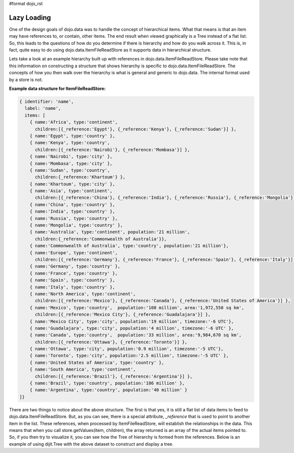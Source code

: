 #format dojo_rst

**Lazy Loading**
================

One of the design goals of dojo.data was to handle the concept of hierarchical items.  What that means is that an item may have references to, or contain, other items.  The end result when viewed graphically is a Tree instead of a flat list.  So, this leads to the questions of how do you determine if there is hierarchy and how do you walk across it.  This is, in fact, quite easy to do using dojo.data.ItemFileReadStore as it supports data in hierarchical structure.

Lets take a look at an example hierarchy built up with references in dojo.data.ItemFileReadStore.  Please take note that this information on constructing a structure that shows hierarchy is specific to dojo.data.ItemFileReadStore.  The concepts of how you then walk over the hierarchy is what is general and generic to dojo.data.  The internal format used by a store is not.

**Example data structure for ItemFileReadStore:**

.. code-block :: javascript

  { identifier: 'name',
    label: 'name',
    items: [
      { name:'Africa', type:'continent',
        children:[{_reference:'Egypt'}, {_reference:'Kenya'}, {_reference:'Sudan'}] },
      { name:'Egypt', type:'country' },
      { name:'Kenya', type:'country',
        children:[{_reference:'Nairobi'}, {_reference:'Mombasa'}] },
      { name:'Nairobi', type:'city' },
      { name:'Mombasa', type:'city' },
      { name:'Sudan', type:'country',
        children:{_reference:'Khartoum'} },
      { name:'Khartoum', type:'city' },
      { name:'Asia', type:'continent',
        children:[{_reference:'China'}, {_reference:'India'}, {_reference:'Russia'}, {_reference:'Mongolia'}] },
      { name:'China', type:'country' },
      { name:'India', type:'country' },
      { name:'Russia', type:'country' },
      { name:'Mongolia', type:'country' },
      { name:'Australia', type:'continent', population:'21 million',
        children:{_reference:'Commonwealth of Australia'}},
      { name:'Commonwealth of Australia', type:'country', population:'21 million'},
      { name:'Europe', type:'continent',
        children:[{_reference:'Germany'}, {_reference:'France'}, {_reference:'Spain'}, {_reference:'Italy'}] },
      { name:'Germany', type:'country' },
      { name:'France', type:'country' },
      { name:'Spain', type:'country' },
      { name:'Italy', type:'country' },
      { name:'North America', type:'continent',
        children:[{_reference:'Mexico'}, {_reference:'Canada'}, {_reference:'United States of America'}] },
      { name:'Mexico', type:'country',  population:'108 million', area:'1,972,550 sq km',
        children:[{_reference:'Mexico City'}, {_reference:'Guadalajara'}] },
      { name:'Mexico City', type:'city', population:'19 million', timezone:'-6 UTC'},
      { name:'Guadalajara', type:'city', population:'4 million', timezone:'-6 UTC' },
      { name:'Canada', type:'country',  population:'33 million', area:'9,984,670 sq km',
        children:[{_reference:'Ottawa'}, {_reference:'Toronto'}] },
      { name:'Ottawa', type:'city', population:'0.9 million', timezone:'-5 UTC'},
      { name:'Toronto', type:'city', population:'2.5 million', timezone:'-5 UTC' },
      { name:'United States of America', type:'country' },
      { name:'South America', type:'continent',
        children:[{_reference:'Brazil'}, {_reference:'Argentina'}] },
      { name:'Brazil', type:'country', population:'186 million' },
      { name:'Argentina', type:'country', population:'40 million' }
  ]}

There are two things to notice about the above structure.  The first is that yes, it is still a flat list of data items to feed to dojo.data.ItemFileReadStore.  But, as you can see, there is a special attribute, *_reference* that is used to point to another item in the list.  These references, when processed by ItemFileReadStore, will establish the relationships in the data.  This means that when you call store.getValues(item, children), the array returned is an array of the actual items pointed to.  So, if you then try to visualize it, you can see how the Tree of hierarchy is formed from the references.  Below is an example of using dijit.Tree with the above dataset to construct and display a tree.

.. cv-compound ::
  
  .. cv :: javascript

    <script>
      dojo.require("dojo.data.ItemFileReadStore");
      dojo.require("dijit.Tree");
      var storeData = { identifier: 'name',
        label: 'name',
        items: [
          { name:'Africa', type:'continent',
            children:[{_reference:'Egypt'}, {_reference:'Kenya'}, {_reference:'Sudan'}] },
          { name:'Egypt', type:'country' },
          { name:'Kenya', type:'country',
            children:[{_reference:'Nairobi'}, {_reference:'Mombasa'}] },
          { name:'Nairobi', type:'city' },
          { name:'Mombasa', type:'city' },
          { name:'Sudan', type:'country',
            children:{_reference:'Khartoum'} },
          { name:'Khartoum', type:'city' },
          { name:'Asia', type:'continent',
            children:[{_reference:'China'}, {_reference:'India'}, {_reference:'Russia'}, {_reference:'Mongolia'}] },
          { name:'China', type:'country' },
          { name:'India', type:'country' },
          { name:'Russia', type:'country' },
          { name:'Mongolia', type:'country' },
          { name:'Australia', type:'continent', population:'21 million',
            children:{_reference:'Commonwealth of Australia'}},
          { name:'Commonwealth of Australia', type:'country', population:'21 million'},
          { name:'Europe', type:'continent',
            children:[{_reference:'Germany'}, {_reference:'France'}, {_reference:'Spain'}, {_reference:'Italy'}] },
          { name:'Germany', type:'country' },
          { name:'France', type:'country' },
          { name:'Spain', type:'country' },
          { name:'Italy', type:'country' },
          { name:'North America', type:'continent',
            children:[{_reference:'Mexico'}, {_reference:'Canada'}, {_reference:'United States of America'}] },
          { name:'Mexico', type:'country',  population:'108 million', area:'1,972,550 sq km',
            children:[{_reference:'Mexico City'}, {_reference:'Guadalajara'}] },
          { name:'Mexico City', type:'city', population:'19 million', timezone:'-6 UTC'},
          { name:'Guadalajara', type:'city', population:'4 million', timezone:'-6 UTC' },
          { name:'Canada', type:'country',  population:'33 million', area:'9,984,670 sq km',
            children:[{_reference:'Ottawa'}, {_reference:'Toronto'}] },
          { name:'Ottawa', type:'city', population:'0.9 million', timezone:'-5 UTC'},
          { name:'Toronto', type:'city', population:'2.5 million', timezone:'-5 UTC' },
          { name:'United States of America', type:'country' },
          { name:'South America', type:'continent',
            children:[{_reference:'Brazil'}, {_reference:'Argentina'}] },
          { name:'Brazil', type:'country', population:'186 million' },
          { name:'Argentina', type:'country', population:'40 million' }
      ]};
    </script>

  .. cv :: html 

    <div dojoType="dojo.data.ItemFileReadStore" data="storeData" jsId="geographyStore"></div>
    <div dojoType="dijit.tree.ForestStoreModel" jsId="geographyModel" store="grophraphyStore" query="{}" rootId="Geography" rootLabel="Geography"></div>
    <div dojoType="dijit.Tree" model="geographyModel"></div>
